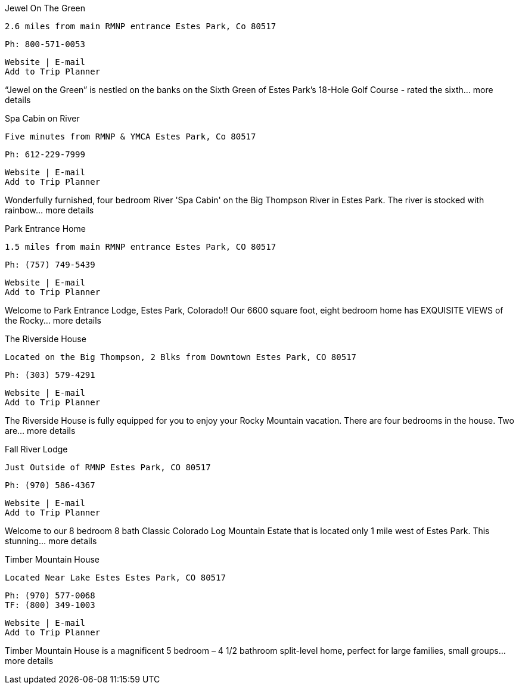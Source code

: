 
Jewel On The Green

    2.6 miles from main RMNP entrance Estes Park, Co 80517

    Ph: 800-571-0053

    Website | E-mail
    Add to Trip Planner

“Jewel on the Green” is nestled on the banks on the Sixth Green of Estes Park's 18-Hole Golf Course - rated the sixth... more details

Spa Cabin on River

    Five minutes from RMNP & YMCA Estes Park, Co 80517

    Ph: 612-229-7999

    Website | E-mail
    Add to Trip Planner

Wonderfully furnished, four bedroom River 'Spa Cabin' on the Big Thompson River in Estes Park. The river is stocked with rainbow... more details

Park Entrance Home

    1.5 miles from main RMNP entrance Estes Park, CO 80517

    Ph: (757) 749-5439

    Website | E-mail
    Add to Trip Planner

Welcome to Park Entrance Lodge, Estes Park, Colorado!! Our 6600 square foot, eight bedroom home has EXQUISITE VIEWS of the Rocky... more details

The Riverside House

    Located on the Big Thompson, 2 Blks from Downtown Estes Park, CO 80517

    Ph: (303) 579-4291

    Website | E-mail
    Add to Trip Planner

The Riverside House is fully equipped for you to enjoy your Rocky Mountain vacation. There are four bedrooms in the house. Two are... more details

Fall River Lodge

    Just Outside of RMNP Estes Park, CO 80517

    Ph: (970) 586-4367

    Website | E-mail
    Add to Trip Planner

Welcome to our 8 bedroom 8 bath Classic Colorado Log Mountain Estate that is located only 1 mile west of Estes Park. This stunning... more details

Timber Mountain House

    Located Near Lake Estes Estes Park, CO 80517

    Ph: (970) 577-0068
    TF: (800) 349-1003

    Website | E-mail
    Add to Trip Planner

Timber Mountain House is a magnificent 5 bedroom – 4 1/2 bathroom split-level home, perfect for large families, small groups... more details